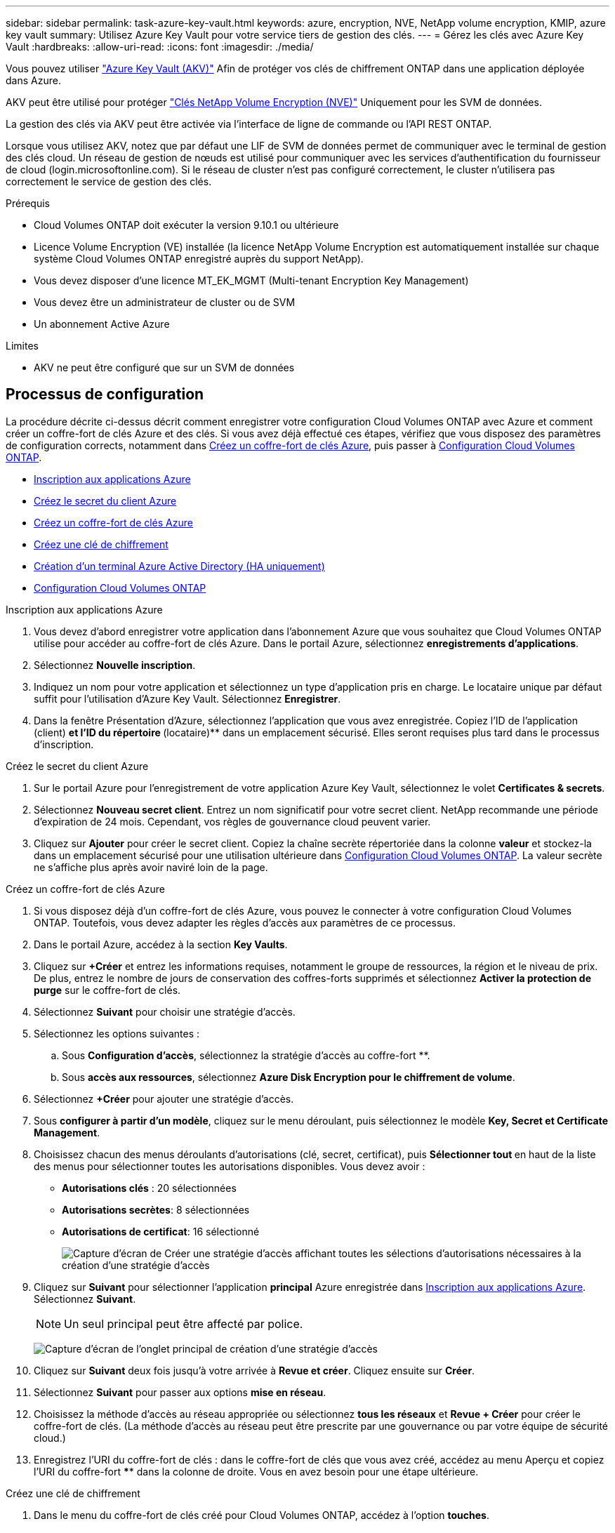 ---
sidebar: sidebar 
permalink: task-azure-key-vault.html 
keywords: azure, encryption, NVE, NetApp volume encryption, KMIP, azure key vault 
summary: Utilisez Azure Key Vault pour votre service tiers de gestion des clés. 
---
= Gérez les clés avec Azure Key Vault
:hardbreaks:
:allow-uri-read: 
:icons: font
:imagesdir: ./media/


Vous pouvez utiliser link:https://docs.microsoft.com/en-us/azure/key-vault/general/basic-concepts["Azure Key Vault (AKV)"^] Afin de protéger vos clés de chiffrement ONTAP dans une application déployée dans Azure.

AKV peut être utilisé pour protéger link:https://docs.netapp.com/us-en/ontap/encryption-at-rest/configure-netapp-volume-encryption-concept.html["Clés NetApp Volume Encryption (NVE)"^] Uniquement pour les SVM de données.

La gestion des clés via AKV peut être activée via l'interface de ligne de commande ou l'API REST ONTAP.

Lorsque vous utilisez AKV, notez que par défaut une LIF de SVM de données permet de communiquer avec le terminal de gestion des clés cloud. Un réseau de gestion de nœuds est utilisé pour communiquer avec les services d'authentification du fournisseur de cloud (login.microsoftonline.com). Si le réseau de cluster n'est pas configuré correctement, le cluster n'utilisera pas correctement le service de gestion des clés.

.Prérequis
* Cloud Volumes ONTAP doit exécuter la version 9.10.1 ou ultérieure
* Licence Volume Encryption (VE) installée (la licence NetApp Volume Encryption est automatiquement installée sur chaque système Cloud Volumes ONTAP enregistré auprès du support NetApp).
* Vous devez disposer d'une licence MT_EK_MGMT (Multi-tenant Encryption Key Management)
* Vous devez être un administrateur de cluster ou de SVM
* Un abonnement Active Azure


.Limites
* AKV ne peut être configuré que sur un SVM de données




== Processus de configuration

La procédure décrite ci-dessus décrit comment enregistrer votre configuration Cloud Volumes ONTAP avec Azure et comment créer un coffre-fort de clés Azure et des clés. Si vous avez déjà effectué ces étapes, vérifiez que vous disposez des paramètres de configuration corrects, notamment dans <<create-akv>>, puis passer à <<ontap>>.

* <<azure-app>>
* <<secret>>
* <<create-akv>>
* <<key>>
* <<AAD>>
* <<ontap>>


[[azure-app]]
.Inscription aux applications Azure
. Vous devez d'abord enregistrer votre application dans l'abonnement Azure que vous souhaitez que Cloud Volumes ONTAP utilise pour accéder au coffre-fort de clés Azure. Dans le portail Azure, sélectionnez **enregistrements d'applications**.
. Sélectionnez **Nouvelle inscription**.
. Indiquez un nom pour votre application et sélectionnez un type d'application pris en charge. Le locataire unique par défaut suffit pour l'utilisation d'Azure Key Vault. Sélectionnez **Enregistrer**.
. Dans la fenêtre Présentation d'Azure, sélectionnez l'application que vous avez enregistrée. Copiez l'ID de l'application (client) ** et l'ID du répertoire **(locataire)** dans un emplacement sécurisé. Elles seront requises plus tard dans le processus d'inscription.


[[secret]]
.Créez le secret du client Azure
. Sur le portail Azure pour l'enregistrement de votre application Azure Key Vault, sélectionnez le volet **Certificates & secrets**.
. Sélectionnez **Nouveau secret client**. Entrez un nom significatif pour votre secret client. NetApp recommande une période d'expiration de 24 mois. Cependant, vos règles de gouvernance cloud peuvent varier.
. Cliquez sur **Ajouter** pour créer le secret client. Copiez la chaîne secrète répertoriée dans la colonne **valeur** et stockez-la dans un emplacement sécurisé pour une utilisation ultérieure dans <<ontap>>. La valeur secrète ne s'affiche plus après avoir naviré loin de la page.


[[create-akv]]
.Créez un coffre-fort de clés Azure
. Si vous disposez déjà d'un coffre-fort de clés Azure, vous pouvez le connecter à votre configuration Cloud Volumes ONTAP. Toutefois, vous devez adapter les règles d'accès aux paramètres de ce processus.
. Dans le portail Azure, accédez à la section **Key Vaults**.
. Cliquez sur **+Créer** et entrez les informations requises, notamment le groupe de ressources, la région et le niveau de prix. De plus, entrez le nombre de jours de conservation des coffres-forts supprimés et sélectionnez **Activer la protection de purge** sur le coffre-fort de clés.
. Sélectionnez **Suivant** pour choisir une stratégie d'accès.
. Sélectionnez les options suivantes :
+
.. Sous **Configuration d'accès**, sélectionnez la stratégie d'accès au coffre-fort **.
.. Sous **accès aux ressources**, sélectionnez **Azure Disk Encryption pour le chiffrement de volume**.


. Sélectionnez **+Créer** pour ajouter une stratégie d'accès.
. Sous **configurer à partir d'un modèle**, cliquez sur le menu déroulant, puis sélectionnez le modèle **Key, Secret et Certificate Management**.
. Choisissez chacun des menus déroulants d'autorisations (clé, secret, certificat), puis **Sélectionner tout ** en haut de la liste des menus pour sélectionner toutes les autorisations disponibles. Vous devez avoir :
+
** **Autorisations clés** : 20 sélectionnées
** **Autorisations secrètes**: 8 sélectionnées
** **Autorisations de certificat**: 16 sélectionné
+
image:screenshot-azure-key-secret-cert-all-list.png["Capture d'écran de Créer une stratégie d'accès affichant toutes les sélections d'autorisations nécessaires à la création d'une stratégie d'accès"]



. Cliquez sur **Suivant** pour sélectionner l'application **principal** Azure enregistrée dans <<azure-app>>. Sélectionnez **Suivant**.
+

NOTE: Un seul principal peut être affecté par police.

+
image:screenshot-azure-key-secret-cert-principal.png["Capture d'écran de l'onglet principal de création d'une stratégie d'accès"]

. Cliquez sur **Suivant** deux fois jusqu'à votre arrivée à **Revue et créer**. Cliquez ensuite sur **Créer**.
. Sélectionnez **Suivant** pour passer aux options **mise en réseau**.
. Choisissez la méthode d'accès au réseau appropriée ou sélectionnez **tous les réseaux** et **Revue + Créer** pour créer le coffre-fort de clés. (La méthode d'accès au réseau peut être prescrite par une gouvernance ou par votre équipe de sécurité cloud.)
. Enregistrez l'URI du coffre-fort de clés : dans le coffre-fort de clés que vous avez créé, accédez au menu Aperçu et copiez l'URI du coffre-fort **** dans la colonne de droite. Vous en avez besoin pour une étape ultérieure.


[[key]]
.Créez une clé de chiffrement
. Dans le menu du coffre-fort de clés créé pour Cloud Volumes ONTAP, accédez à l'option **touches**.
. Sélectionnez **générer/importer** pour créer une nouvelle clé.
. Laissez l'option par défaut sur **générer**.
. Fournissez les informations suivantes :
+
** Nom de la clé de chiffrement
** Type de clé : RSA
** Taille de la clé RSA : 2048
** Activé : Oui


. Sélectionnez **Créer** pour créer la clé de cryptage.
. Revenez au menu **touches** et sélectionnez la touche que vous venez de créer.
. Sélectionnez l'ID de clé sous **version actuelle** pour afficher les propriétés de la clé.
. Repérez le champ **Key identifier**. Copiez l'URI vers mais sans inclure la chaîne hexadécimale.


[[AAD]]
.Création d'un terminal Azure Active Directory (HA uniquement)
. Ce processus n'est requis que si vous configurez Azure Key Vault pour un environnement de travail Cloud Volumes ONTAP haute disponibilité.
. Dans le portail Azure, accédez à **réseaux virtuels**.
. Sélectionnez le réseau virtuel sur lequel vous avez déployé l'environnement de travail Cloud Volumes ONTAP et sélectionnez le menu **sous-réseaux** sur le côté gauche de la page.
. Sélectionnez dans la liste le nom de sous-réseau de votre déploiement Cloud Volumes ONTAP.
. Naviguez jusqu'à l'en-tête **points d'extrémité du service**. Dans le menu déroulant, sélectionnez les options suivantes :
+
** **Microsoft.AzureActiveDirectory**
** **Microsoft.KeyVault**
** **Microsoft.Storage** (facultatif)
+
image:screenshot-azure-service-endpoints-services.png["Capture d'écran des points de terminaison de service montrant trois services sélectionnés"]



. Sélectionnez **Enregistrer** pour capturer vos paramètres.


[[ontap]]
.Configuration Cloud Volumes ONTAP
. Connectez-vous à la LIF de gestion du cluster avec votre client SSH préféré.
. Entrez le mode de privilège avancé dans ONTAP :
`set advanced -con off`
. Identifier le SVM de données souhaité et vérifier sa configuration DNS :
`vserver services name-service dns show`
+
.. Si une entrée DNS pour le SVM de données souhaité existe et qu'elle contient une entrée pour le DNS Azure, aucune action n'est requise. Si ce n'est pas le cas, ajoutez une entrée de serveur DNS pour le SVM de données qui pointe vers le DNS Azure, le DNS privé ou le serveur sur site. Ceci doit correspondre à l'entrée pour le SVM admin du cluster :
`vserver services name-service dns create -vserver _SVM_name_ -domains _domain_ -name-servers _IP_address_`
.. Vérifier que le service DNS a été créé pour le SVM de données :
`vserver services name-service dns show`


. Activez le coffre-fort de clés Azure à l'aide de l'ID client et de l'ID locataire enregistrés après l'enregistrement de l'application :
`security key-manager external azure enable -vserver _SVM_name_ -client-id _Azure_client_ID_ -tenant-id _Azure_tenant_ID_ -name _Azure_key_vault_name_ -key-id _Azure_key_ID_`
. Vérifier le statut du gestionnaire de clés :
`security key-manager external azure check`Le résultat sera le suivant :
+
[source]
----
::*> security key-manager external azure check

Vserver: data_svm_name
Node: akvlab01-01

Category: service_reachability
    Status: OK

Category: ekmip_server
    Status: OK

Category: kms_wrapped_key_status
    Status: UNKNOWN
    Details: No volumes created yet for the vserver. Wrapped KEK status will be available after creating encrypted volumes.

3 entries were displayed.
----
+
Si le `service_reachability` l'état n'est pas `OK`, La SVM ne peut pas atteindre le service Azure Key Vault avec toutes les connectivités et autorisations requises. Assurez-vous que vos stratégies réseau et votre routage Azure ne bloquent pas votre vnet privé d'atteindre le point de terminaison public Azure KeyVault. Dans ce cas, envisagez d'utiliser un terminal privé Azure pour accéder au coffre-fort de clés à partir du vnet. Vous devrez peut-être aussi ajouter une entrée d'hôtes statiques sur votre SVM pour résoudre l'adresse IP privée de votre noeud final.

+
Le `kms_wrapped_key_status` rapports `UNKNOWN` lors de la configuration initiale. Son statut devient `OK` une fois le premier volume crypté.

. FACULTATIF : créez un volume de test pour vérifier le fonctionnement de NVE.
+
`vol create -vserver _SVM_name_ -volume _volume_name_ -aggregate _aggr_ -size _size_ -state online -policy default`

+
S'il est correctement configuré, Cloud Volumes ONTAP crée automatiquement le volume et active le chiffrement de volume.

. Confirmez que le volume a été créé et chiffré correctement. Si c'est le cas, le `-is-encrypted` le paramètre s'affiche comme `true`.
`vol show -vserver _SVM_name_ -fields is-encrypted`

